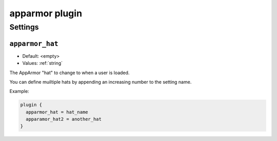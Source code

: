 .. _plugin-apparmor:

===============
apparmor plugin
===============

.. versionadded:: v2.2.32

.. seealso:: See :ref:`apparmor_plugin` for a plugin overview.

Settings
========

.. _plugin-apparmor-setting_apparmor_hat:

``apparmor_hat``
----------------

- Default: <empty>
- Values:  :ref:`string`

The AppArmor "hat" to change to when a user is loaded. 

You can define muiltiple hats by appending an increasing number to the
setting name.

Example:

.. code-block:: none

  plugin {
    apparmor_hat = hat_name
    apparamor_hat2 = another_hat
  }
